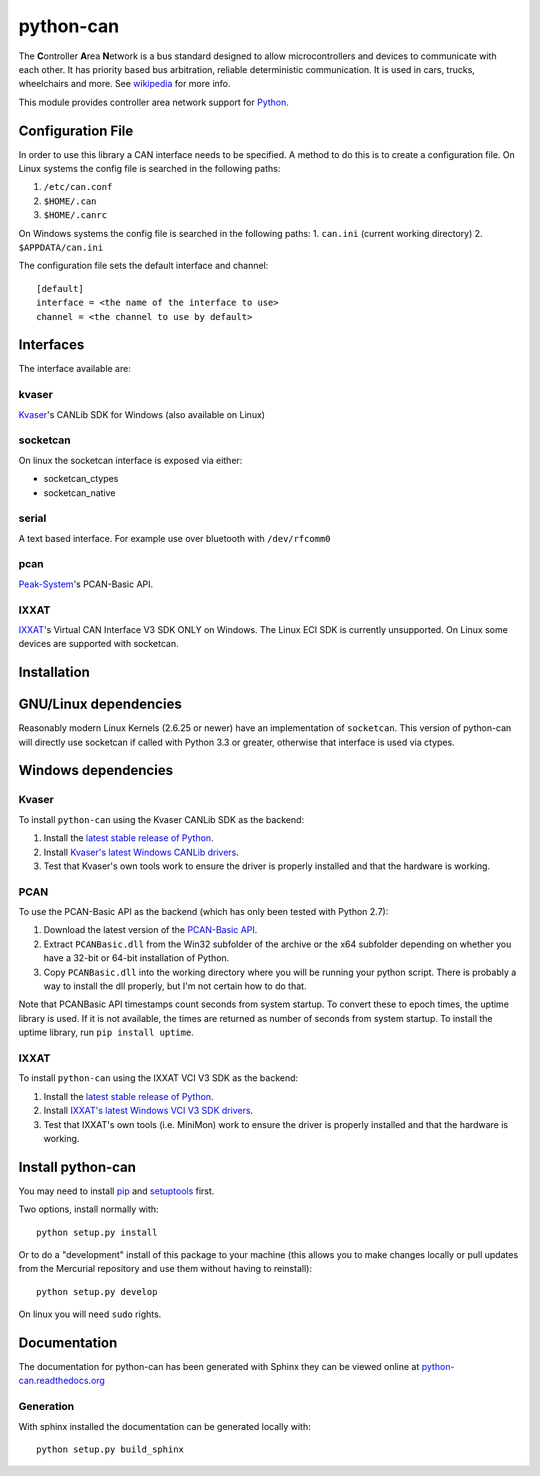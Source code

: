 python-can
==========

|release| |docs|  |build| 

.. |release| image:: https://img.shields.io/pypi/v/python-can.svg
   :target: https://pypi.python.org/pypi/python-can/
   :alt: Latest Version

.. |docs| image:: https://readthedocs.org/projects/python-can/badge/?version=latest
   :target: http://python-can.readthedocs.org/en/latest/?badge=latest
   :alt: Documentation Status

.. |build| image:: https://drone.io/bitbucket.org/hardbyte/python-can/status.png
   :target: https://drone.io/bitbucket.org/hardbyte/python-can/latest
   :alt: CI Server


The **C**\ ontroller **A**\ rea **N**\ etwork is a bus standard designed
to allow microcontrollers and devices to communicate with each other. It
has priority based bus arbitration, reliable deterministic
communication. It is used in cars, trucks, wheelchairs and more. See
`wikipedia <http://en.wikipedia.org/wiki/CAN_bus>`__ for more info.

This module provides controller area network support for
`Python <http://python.org/download/>`__.

Configuration File
------------------

In order to use this library a CAN interface needs to be specified. A
method to do this is to create a configuration file.
On Linux systems the config file is searched in the following paths:

1. ``/etc/can.conf``
2. ``$HOME/.can``
3. ``$HOME/.canrc``

On Windows systems the config file is searched in the following paths:
1. ``can.ini`` (current working directory)
2. ``$APPDATA/can.ini``

The configuration file sets the default interface and channel:

::

    [default]
    interface = <the name of the interface to use>
    channel = <the channel to use by default>

Interfaces
----------

The interface available are:

kvaser
~~~~~~

`Kvaser <http://www.kvaser.com>`__'s CANLib SDK for Windows (also
available on Linux)

socketcan
~~~~~~~~~

On linux the socketcan interface is exposed via either:

-  socketcan\_ctypes
-  socketcan\_native

serial
~~~~~~

A text based interface. For example use over bluetooth with
``/dev/rfcomm0``

pcan
~~~~

`Peak-System <http://www.peak-system.com/>`__'s PCAN-Basic API.

IXXAT
~~~~~

`IXXAT <http://www.ixxat.com/>`__'s Virtual CAN Interface V3 SDK ONLY on Windows.
The Linux ECI SDK is currently unsupported.
On Linux some devices are supported with socketcan.

Installation
------------

GNU/Linux dependencies
----------------------

Reasonably modern Linux Kernels (2.6.25 or newer) have an implementation
of ``socketcan``. This version of python-can will directly use socketcan
if called with Python 3.3 or greater, otherwise that interface is used
via ctypes.

Windows dependencies
--------------------

Kvaser
~~~~~~

To install ``python-can`` using the Kvaser CANLib SDK as the backend:

1. Install the `latest stable release of
   Python <http://python.org/download/>`__.

2. Install `Kvaser's latest Windows CANLib
   drivers <http://www.kvaser.com/en/downloads.html>`__.

3. Test that Kvaser's own tools work to ensure the driver is properly
   installed and that the hardware is working.

PCAN
~~~~

To use the PCAN-Basic API as the backend (which has only been tested
with Python 2.7):

1. Download the latest version of the `PCAN-Basic
   API <http://www.peak-system.com/Downloads.76.0.html?>`__.

2. Extract ``PCANBasic.dll`` from the Win32 subfolder of the archive or
   the x64 subfolder depending on whether you have a 32-bit or 64-bit
   installation of Python.

3. Copy ``PCANBasic.dll`` into the working directory where you will be
   running your python script. There is probably a way to install the
   dll properly, but I'm not certain how to do that.

Note that PCANBasic API timestamps count seconds from system startup. To
convert these to epoch times, the uptime library is used. If it is not
available, the times are returned as number of seconds from system
startup. To install the uptime library, run ``pip install uptime``.

IXXAT
~~~~~

To install ``python-can`` using the IXXAT VCI V3 SDK as the backend:

1. Install the `latest stable release of
   Python <http://python.org/download/>`__.

2. Install `IXXAT's latest Windows VCI V3 SDK
   drivers <http://www.ixxat.com/support/file-and-documents-download/drivers/vci-v3-driver-download>`__.

3. Test that IXXAT's own tools (i.e. MiniMon) work to ensure the driver 
   is properly installed and that the hardware is working.

Install python-can
------------------

You may need to install
`pip <http://www.pip-installer.org/en/latest/installing.html>`__ and
`setuptools <https://pypi.python.org/pypi/setuptools>`__ first.

Two options, install normally with:

::

    python setup.py install

Or to do a "development" install of this package to your machine (this
allows you to make changes locally or pull updates from the Mercurial
repository and use them without having to reinstall):

::

    python setup.py develop

On linux you will need ``sudo`` rights.

Documentation
-------------

The documentation for python-can has been generated with Sphinx they can
be viewed online at
`python-can.readthedocs.org <https://python-can.readthedocs.org/en/latest/>`__

Generation
~~~~~~~~~~

With sphinx installed the documentation can be generated locally with:

::

    python setup.py build_sphinx

